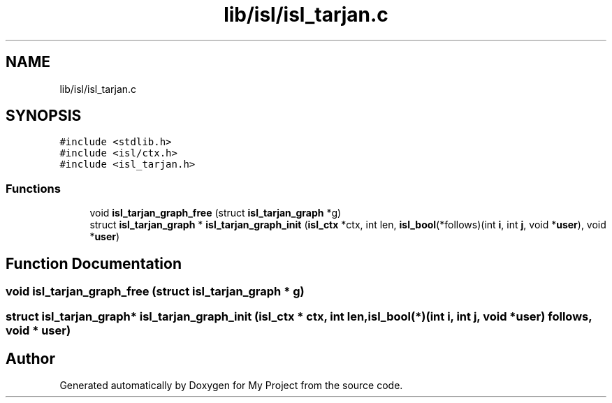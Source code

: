 .TH "lib/isl/isl_tarjan.c" 3 "Sun Jul 12 2020" "My Project" \" -*- nroff -*-
.ad l
.nh
.SH NAME
lib/isl/isl_tarjan.c
.SH SYNOPSIS
.br
.PP
\fC#include <stdlib\&.h>\fP
.br
\fC#include <isl/ctx\&.h>\fP
.br
\fC#include <isl_tarjan\&.h>\fP
.br

.SS "Functions"

.in +1c
.ti -1c
.RI "void \fBisl_tarjan_graph_free\fP (struct \fBisl_tarjan_graph\fP *g)"
.br
.ti -1c
.RI "struct \fBisl_tarjan_graph\fP * \fBisl_tarjan_graph_init\fP (\fBisl_ctx\fP *ctx, int len, \fBisl_bool\fP(*follows)(int \fBi\fP, int \fBj\fP, void *\fBuser\fP), void *\fBuser\fP)"
.br
.in -1c
.SH "Function Documentation"
.PP 
.SS "void isl_tarjan_graph_free (struct \fBisl_tarjan_graph\fP * g)"

.SS "struct \fBisl_tarjan_graph\fP* isl_tarjan_graph_init (\fBisl_ctx\fP * ctx, int len, \fBisl_bool\fP(*)(int \fBi\fP, int \fBj\fP, void *\fBuser\fP) follows, void * user)"

.SH "Author"
.PP 
Generated automatically by Doxygen for My Project from the source code\&.
